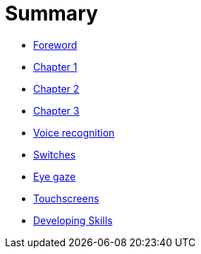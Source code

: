 = Summary

* link:README.adoc[Foreword]
* link:Chapter1.adoc[Chapter 1]
* link:chapter-2.adoc[Chapter 2]
* link:Chapter3.adoc[Chapter 3]
* link:voice-recognition.adoc[Voice recognition]
* link:switches.adoc[Switches]
* link:eye-gaze.adoc[Eye gaze]
* link:touchscreens.adoc[Touchscreens]
* link:developing-skills.adoc[Developing Skills]


